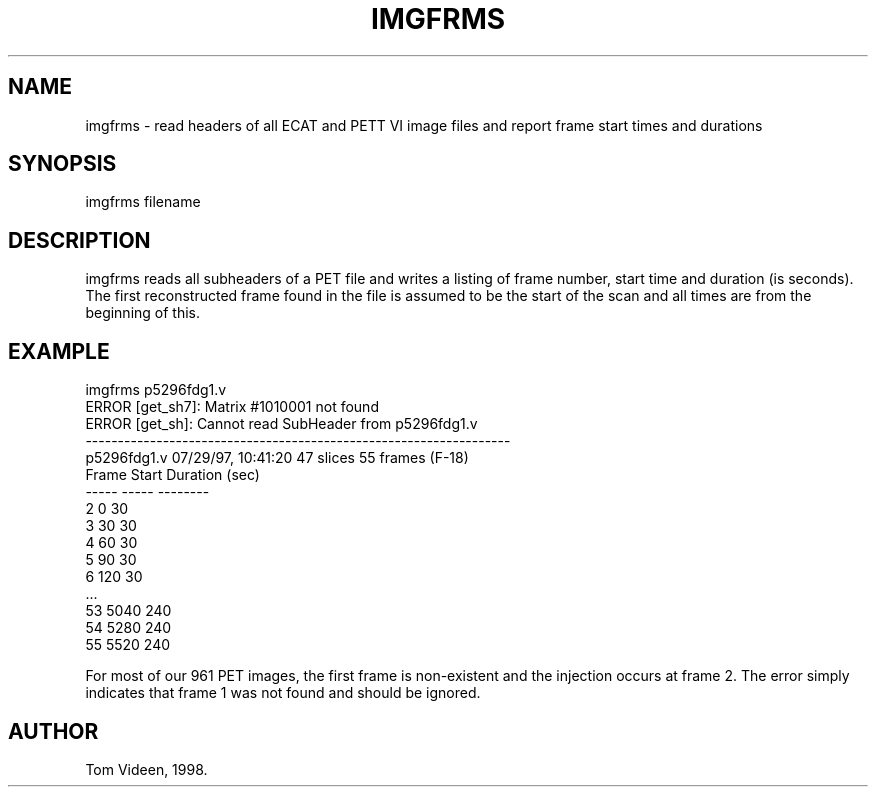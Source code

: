 .TH IMGFRMS 1 "19-Feb-98" "Neuroimaging Lab"

.SH NAME
imgfrms - read headers of all ECAT and PETT VI image files
and report frame start times and durations

.SH SYNOPSIS
imgfrms filename

.SH DESCRIPTION
imgfrms reads all subheaders of a PET file and writes a listing
of frame number, start time and duration (is seconds).
The first reconstructed frame found in the file is assumed to
be the start of the scan and all times are from the beginning of this.

.SH EXAMPLE 
.nf
imgfrms p5296fdg1.v
ERROR [get_sh7]: Matrix #1010001 not found
ERROR [get_sh]: Cannot read SubHeader from p5296fdg1.v
------------------------------------------------------------------
p5296fdg1.v     07/29/97, 10:41:20  47 slices   55 frames  (F-18)
Frame  Start  Duration (sec)
-----  -----  --------
  2        0     30
  3       30     30
  4       60     30
  5       90     30
  6      120     30
         ...
 53     5040    240
 54     5280    240
 55     5520    240

.fi
For most of our 961 PET images, the first frame is non-existent and
the injection occurs at frame 2. The error simply indicates that frame 1
was not found and should be ignored.

.SH AUTHOR
Tom Videen, 1998.
